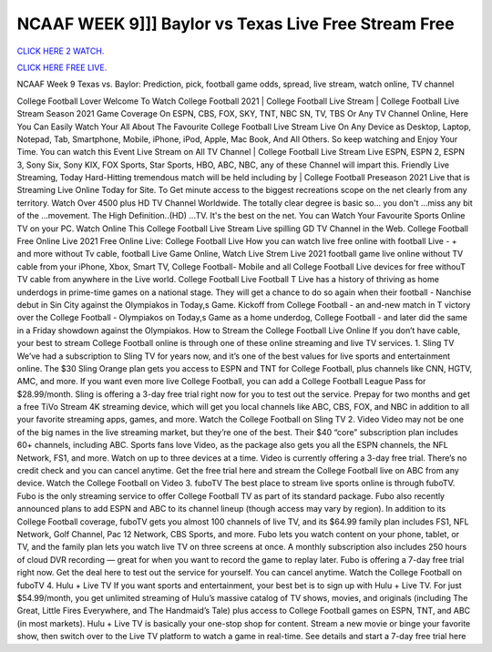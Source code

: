 NCAAF WEEK 9]]] Baylor vs Texas Live Free Stream Free
~~~~~~~~~~~~~~~~~~~~~~~

`CLICK HERE 2 WATCH.
<https://hdwatchntv.com/ncaaf>`_

`CLICK HERE FREE LIVE.
<https://hdwatchntv.com/ncaaf>`_

NCAAF  Week 9 Texas vs. Baylor: Prediction, pick, football game odds, spread, live stream, watch online, TV channel

College Football Lover Welcome To Watch College Football 2021 | College Football Live Stream | College
Football Live Stream Season 2021 Game Coverage On ESPN, CBS, FOX, SKY, TNT, NBC SN, TV, TBS Or
Any TV Channel Online, Here You Can Easily Watch Your All About The Favourite College Football Live
Stream Live On Any Device as Desktop, Laptop, Notepad, Tab, Smartphone, Mobile, iPhone, iPod, Apple, Mac
Book, And All Others. So keep watching and Enjoy Your Time.
You can watch this Event Live Stream on All TV Channel | College Football Live Stream Live ESPN, ESPN 2,
ESPN 3, Sony Six, Sony KIX, FOX Sports, Star Sports, HBO, ABC, NBC, any of these Channel will impart
this. Friendly Live Streaming, Today Hard-Hitting tremendous match will be held including by | College
Football Preseason 2021 Live that is Streaming Live Online Today for Site.
To Get minute access to the biggest recreations scope on the net clearly from any territory. Watch Over 4500 plus
HD TV Channel Worldwide. The totally clear degree is basic so... you don't ...miss any bit of the ...movement.
The High Definition..(HD) ...TV. It's the best on the net. You can Watch Your Favourite Sports Online TV on
your PC. Watch Online This College Football Live Stream Live spilling GD TV Channel in the Web.
College Football Free Online Live 2021 Free Online Live: College Football Live How you can watch live free
online with football Live - + and more without Tv cable, football Live Game Online, Watch Live Strem Live
2021 football game live online without TV cable from your iPhone, Xbox, Smart TV, College Football- Mobile
and all College Football Live devices for free withouT TV cable from anywhere in the Live world.
College Football Live Football T Live has a history of thriving as home underdogs in prime-time games on a
national stage. They will get a chance to do so again when their football - Nanchise debut in Sin City against the
Olympiakos in Today,s Game. Kickoff from College Football - an and-new match in T victory over the College
Football - Olympiakos on Today,s Game as a home underdog, College Football - and later did the same in a
Friday showdown against the Olympiakos.
How to Stream the College Football Live Online
If you don’t have cable, your best to stream College Football online is through one of these online streaming and
live TV services.
1. Sling TV
We’ve had a subscription to Sling TV for years now, and it’s one of the best values for live sports and
entertainment online. The $30 Sling Orange plan gets you access to ESPN and TNT for College Football, plus
channels like CNN, HGTV, AMC, and more. If you want even more live College Football, you can add a
College Football League Pass for $28.99/month.
Sling is offering a 3-day free trial right now for you to test out the service. Prepay for two months and get a free
TiVo Stream 4K streaming device, which will get you local channels like ABC, CBS, FOX, and NBC in addition
to all your favorite streaming apps, games, and more.
Watch the College Football on Sling TV
2. Video
Video may not be one of the big names in the live streaming market, but they’re one of the best. Their $40
“core” subscription plan includes 60+ channels, including ABC. Sports fans love Video, as the package also gets
you all the ESPN channels, the NFL Network, FS1, and more. Watch on up to three devices at a time.
Video is currently offering a 3-day free trial. There’s no credit check and you can cancel anytime. Get the free
trial here and stream the College Football live on ABC from any device.
Watch the College Football on Video
3. fuboTV
The best place to stream live sports online is through fuboTV. Fubo is the only streaming service to offer College
Football TV as part of its standard package. Fubo also recently announced plans to add ESPN and ABC to its
channel lineup (though access may vary by region). In addition to its College Football coverage, fuboTV gets
you almost 100 channels of live TV, and its $64.99 family plan includes FS1, NFL Network, Golf Channel, Pac
12 Network, CBS Sports, and more.
Fubo lets you watch content on your phone, tablet, or TV, and the family plan lets you watch live TV on three
screens at once. A monthly subscription also includes 250 hours of cloud DVR recording — great for when you
want to record the game to replay later.
Fubo is offering a 7-day free trial right now. Get the deal here to test out the service for yourself. You can cancel
anytime.
Watch the College Football on fuboTV
4. Hulu + Live TV
If you want sports and entertainment, your best bet is to sign up with Hulu + Live TV. For just $54.99/month,
you get unlimited streaming of Hulu’s massive catalog of TV shows, movies, and originals (including The Great,
Little Fires Everywhere, and The Handmaid’s Tale) plus access to College Football games on ESPN, TNT, and
ABC (in most markets).
Hulu + Live TV is basically your one-stop shop for content. Stream a new movie or binge your favorite show,
then switch over to the Live TV platform to watch a game in real-time. See details and start a 7-day free trial
here
